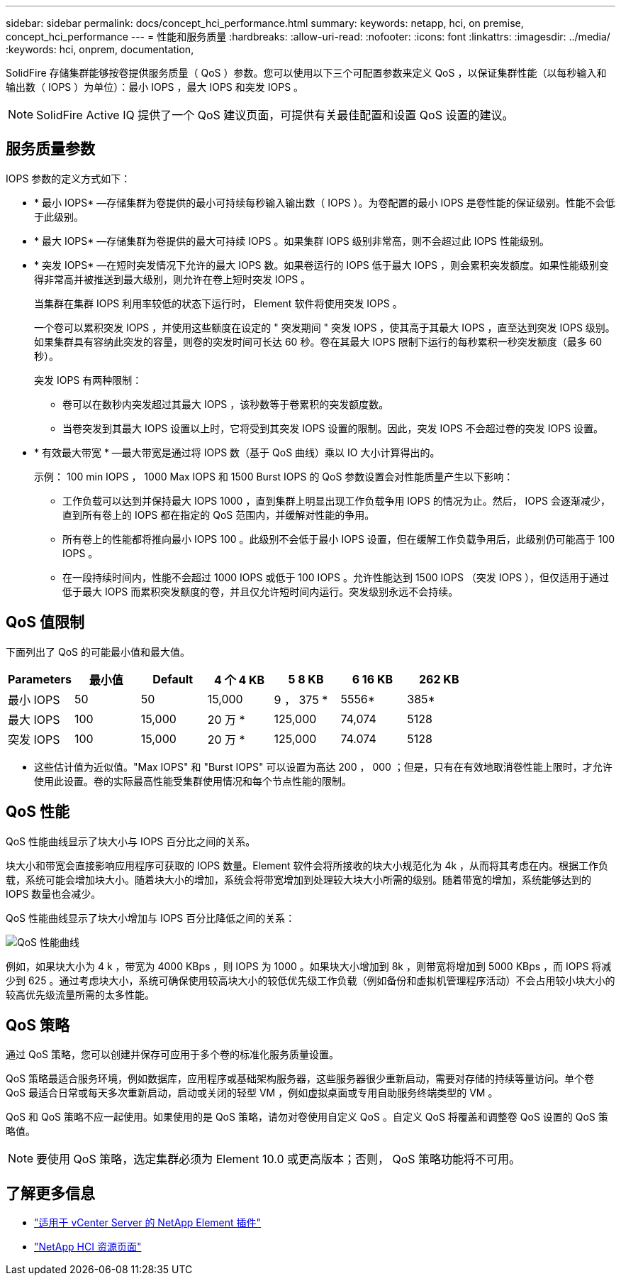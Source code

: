 ---
sidebar: sidebar 
permalink: docs/concept_hci_performance.html 
summary:  
keywords: netapp, hci, on premise, concept_hci_performance 
---
= 性能和服务质量
:hardbreaks:
:allow-uri-read: 
:nofooter: 
:icons: font
:linkattrs: 
:imagesdir: ../media/
:keywords: hci, onprem, documentation,


[role="lead"]
SolidFire 存储集群能够按卷提供服务质量（ QoS ）参数。您可以使用以下三个可配置参数来定义 QoS ，以保证集群性能（以每秒输入和输出数（ IOPS ）为单位）：最小 IOPS ，最大 IOPS 和突发 IOPS 。


NOTE: SolidFire Active IQ 提供了一个 QoS 建议页面，可提供有关最佳配置和设置 QoS 设置的建议。



== 服务质量参数

IOPS 参数的定义方式如下：

* * 最小 IOPS* —存储集群为卷提供的最小可持续每秒输入输出数（ IOPS ）。为卷配置的最小 IOPS 是卷性能的保证级别。性能不会低于此级别。
* * 最大 IOPS* —存储集群为卷提供的最大可持续 IOPS 。如果集群 IOPS 级别非常高，则不会超过此 IOPS 性能级别。
* * 突发 IOPS* —在短时突发情况下允许的最大 IOPS 数。如果卷运行的 IOPS 低于最大 IOPS ，则会累积突发额度。如果性能级别变得非常高并被推送到最大级别，则允许在卷上短时突发 IOPS 。
+
当集群在集群 IOPS 利用率较低的状态下运行时， Element 软件将使用突发 IOPS 。

+
一个卷可以累积突发 IOPS ，并使用这些额度在设定的 " 突发期间 " 突发 IOPS ，使其高于其最大 IOPS ，直至达到突发 IOPS 级别。 如果集群具有容纳此突发的容量，则卷的突发时间可长达 60 秒。卷在其最大 IOPS 限制下运行的每秒累积一秒突发额度（最多 60 秒）。

+
突发 IOPS 有两种限制：

+
** 卷可以在数秒内突发超过其最大 IOPS ，该秒数等于卷累积的突发额度数。
** 当卷突发到其最大 IOPS 设置以上时，它将受到其突发 IOPS 设置的限制。因此，突发 IOPS 不会超过卷的突发 IOPS 设置。


* * 有效最大带宽 * —最大带宽是通过将 IOPS 数（基于 QoS 曲线）乘以 IO 大小计算得出的。
+
示例： 100 min IOPS ， 1000 Max IOPS 和 1500 Burst IOPS 的 QoS 参数设置会对性能质量产生以下影响：

+
** 工作负载可以达到并保持最大 IOPS 1000 ，直到集群上明显出现工作负载争用 IOPS 的情况为止。然后， IOPS 会逐渐减少，直到所有卷上的 IOPS 都在指定的 QoS 范围内，并缓解对性能的争用。
** 所有卷上的性能都将推向最小 IOPS 100 。此级别不会低于最小 IOPS 设置，但在缓解工作负载争用后，此级别仍可能高于 100 IOPS 。
** 在一段持续时间内，性能不会超过 1000 IOPS 或低于 100 IOPS 。允许性能达到 1500 IOPS （突发 IOPS ），但仅适用于通过低于最大 IOPS 而累积突发额度的卷，并且仅允许短时间内运行。突发级别永远不会持续。






== QoS 值限制

下面列出了 QoS 的可能最小值和最大值。

[cols="7*"]
|===
| Parameters | 最小值 | Default | 4 个 4 KB | 5 8 KB | 6 16 KB | 262 KB 


| 最小 IOPS | 50 | 50 | 15,000 | 9 ， 375 * | 5556* | 385* 


| 最大 IOPS | 100 | 15,000 | 20 万 * | 125,000 | 74,074 | 5128 


| 突发 IOPS | 100 | 15,000 | 20 万 * | 125,000 | 74.074 | 5128 
|===
* 这些估计值为近似值。"Max IOPS" 和 "Burst IOPS" 可以设置为高达 200 ， 000 ；但是，只有在有效地取消卷性能上限时，才允许使用此设置。卷的实际最高性能受集群使用情况和每个节点性能的限制。



== QoS 性能

QoS 性能曲线显示了块大小与 IOPS 百分比之间的关系。

块大小和带宽会直接影响应用程序可获取的 IOPS 数量。Element 软件会将所接收的块大小规范化为 4k ，从而将其考虑在内。根据工作负载，系统可能会增加块大小。随着块大小的增加，系统会将带宽增加到处理较大块大小所需的级别。随着带宽的增加，系统能够达到的 IOPS 数量也会减少。

QoS 性能曲线显示了块大小增加与 IOPS 百分比降低之间的关系：

image::hci_performance_curve.png[QoS 性能曲线]

例如，如果块大小为 4 k ，带宽为 4000 KBps ，则 IOPS 为 1000 。如果块大小增加到 8k ，则带宽将增加到 5000 KBps ，而 IOPS 将减少到 625 。通过考虑块大小，系统可确保使用较高块大小的较低优先级工作负载（例如备份和虚拟机管理程序活动）不会占用较小块大小的较高优先级流量所需的太多性能。



== QoS 策略

通过 QoS 策略，您可以创建并保存可应用于多个卷的标准化服务质量设置。

QoS 策略最适合服务环境，例如数据库，应用程序或基础架构服务器，这些服务器很少重新启动，需要对存储的持续等量访问。单个卷 QoS 最适合日常或每天多次重新启动，启动或关闭的轻型 VM ，例如虚拟桌面或专用自助服务终端类型的 VM 。

QoS 和 QoS 策略不应一起使用。如果使用的是 QoS 策略，请勿对卷使用自定义 QoS 。自定义 QoS 将覆盖和调整卷 QoS 设置的 QoS 策略值。


NOTE: 要使用 QoS 策略，选定集群必须为 Element 10.0 或更高版本；否则， QoS 策略功能将不可用。

[discrete]
== 了解更多信息

* https://docs.netapp.com/us-en/vcp/index.html["适用于 vCenter Server 的 NetApp Element 插件"^]
* https://www.netapp.com/us/documentation/hci.aspx["NetApp HCI 资源页面"^]

